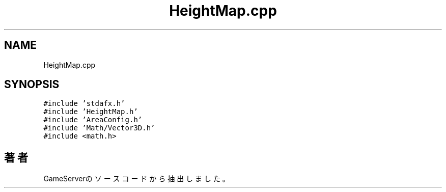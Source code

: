 .TH "HeightMap.cpp" 3 "2018年12月21日(金)" "GameServer" \" -*- nroff -*-
.ad l
.nh
.SH NAME
HeightMap.cpp
.SH SYNOPSIS
.br
.PP
\fC#include 'stdafx\&.h'\fP
.br
\fC#include 'HeightMap\&.h'\fP
.br
\fC#include 'AreaConfig\&.h'\fP
.br
\fC#include 'Math/Vector3D\&.h'\fP
.br
\fC#include <math\&.h>\fP
.br

.SH "著者"
.PP 
 GameServerのソースコードから抽出しました。
